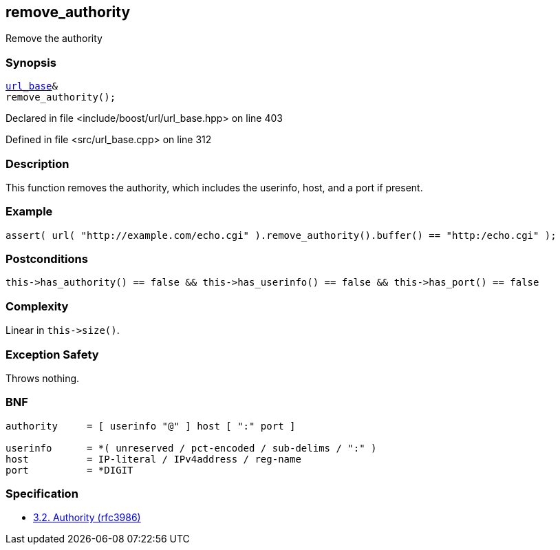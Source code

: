 :relfileprefix: ../../../
[#7234CA3043342164730DEC662408963A3E8FF992]
== remove_authority

pass:v,q[Remove the authority]


=== Synopsis

[source,cpp,subs="verbatim,macros,-callouts"]
----
xref:reference/boost/urls/url_base.adoc[url_base]&
remove_authority();
----

Declared in file <include/boost/url/url_base.hpp> on line 403

Defined in file <src/url_base.cpp> on line 312

=== Description

pass:v,q[This function removes the authority,] pass:v,q[which includes the userinfo, host, and]
pass:v,q[a port if present.]

=== Example
[,cpp]
----
assert( url( "http://example.com/echo.cgi" ).remove_authority().buffer() == "http:/echo.cgi" );
----

=== Postconditions
[,cpp]
----
this->has_authority() == false && this->has_userinfo() == false && this->has_port() == false
----

=== Complexity
pass:v,q[Linear in `this->size()`.]

=== Exception Safety
pass:v,q[Throws nothing.]

=== BNF
[,cpp]
----
authority     = [ userinfo "@" ] host [ ":" port ]

userinfo      = *( unreserved / pct-encoded / sub-delims / ":" )
host          = IP-literal / IPv4address / reg-name
port          = *DIGIT
----

=== Specification

* link:https://datatracker.ietf.org/doc/html/rfc3986#section-3.2[            3.2. Authority (rfc3986)]


